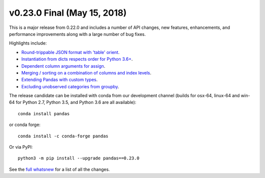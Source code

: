 v0.23.0 Final (May 15, 2018)
~~~~~~~~~~~~~~~~~~~~~~~~~~~~~~

This is a major release from 0.22.0 and includes a number of API changes, new features, enhancements, and performance improvements along with a large number of bug fixes.

Highlights include:

- `Round-trippable JSON format with 'table' orient <https://pandas.pydata.org/pandas-docs/version/0.23.0/whatsnew.html#json-read-write-round-trippable-with-orient-table>`_.
- `Instantiation from dicts respects order for Python 3.6+ <https://pandas.pydata.org/pandas-docs/version/0.23.0/whatsnew.html#instantation-from-dicts-preserves-dict-insertion-order-for-python-3-6>`_.
- `Dependent column arguments for assign <https://pandas.pydata.org/pandas-docs/version/0.23.0/whatsnew.html#assign-accepts-dependent-arguments>`_.
- `Merging / sorting on a combination of columns and index levels <https://pandas.pydata.org/pandas-docs/version/0.23.0/whatsnew.html#merging-on-a-combination-of-columns-and-index-levels>`_.
- `Extending Pandas with custom types <https://pandas.pydata.org/pandas-docs/version/0.23.0/whatsnew.html#extending-pandas-with-custom-types-experimental>`_.
- `Excluding unobserved categories from groupby <https://pandas.pydata.org/pandas-docs/version/0.23.0/whatsnew.html#categorical-groupers-has-gained-an-observed-keyword>`_.

The release candidate can be installed with conda from our development channel (builds for osx-64, linux-64 and win-64 for Python 2.7, Python 3.5, and Python 3.6 are all available)::

    conda install pandas

or conda forge::

    conda install -c conda-forge pandas

Or via PyPI::

    python3 -m pip install --upgrade pandas==0.23.0

See the `full whatsnew <https://pandas.pydata.org/pandas-docs/version/0.23.0/whatsnew.html#v0-23-0>`_ for a list of all the changes.


